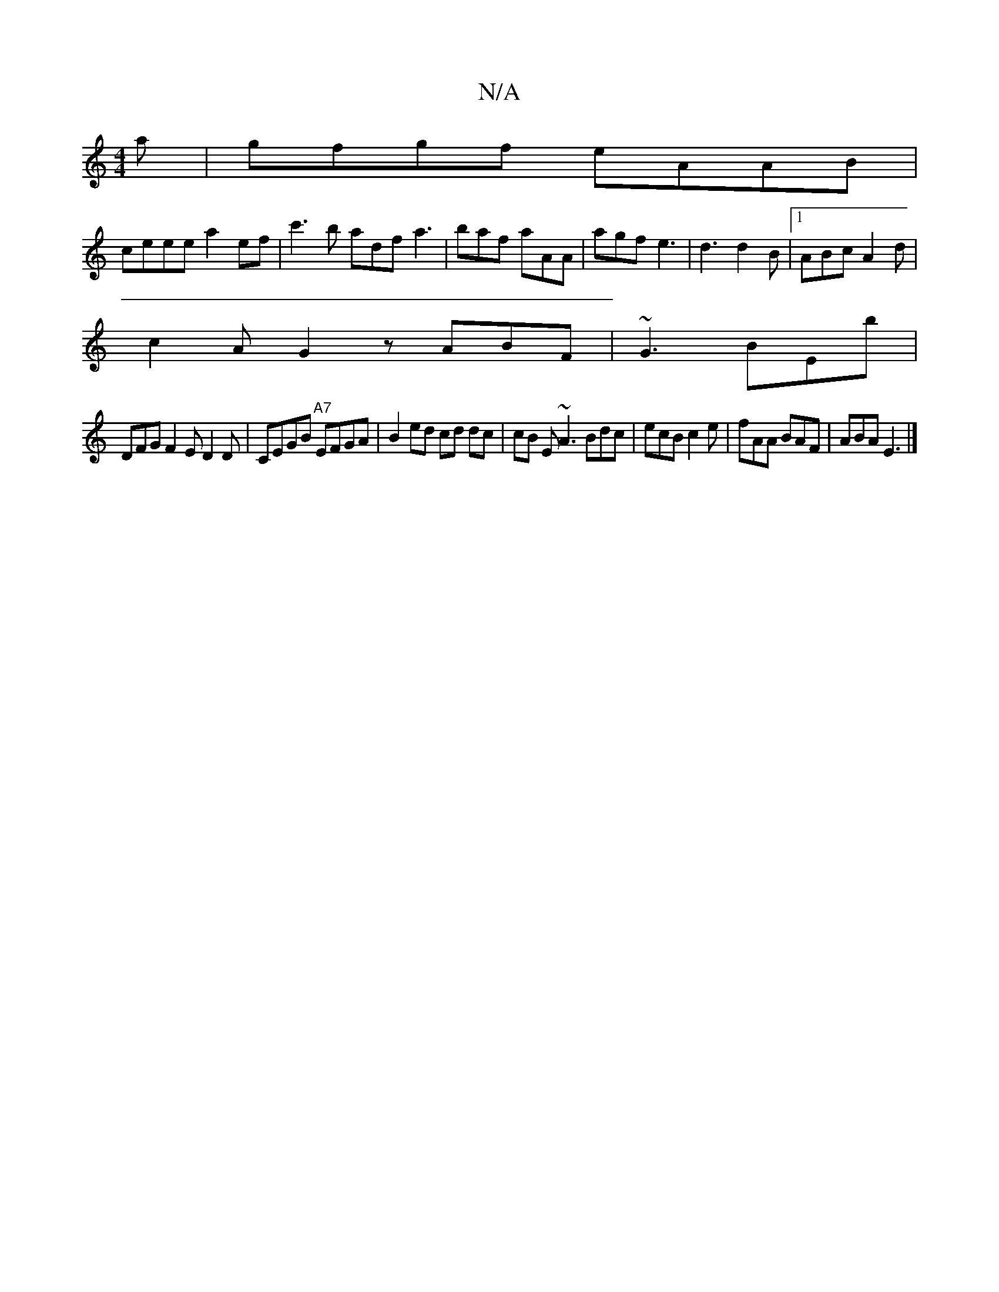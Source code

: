 X:1
T:N/A
M:4/4
R:N/A
K:Cmajor
a|gfgf eAAB|
ceee a2 ef|c'3 b adf a3|baf aAA|agf e3|d3 d2B|1 ABc A2d |
c2 A G2z ABF | ~G3 BEb |
DFG F2 E D2 D | CEGB "A7" EFGA | B2 ed cd dc|cB E~A3 Bdc|ecB c2e|fAA BAF|ABA E3 |]

A,G|G2AG "Gm"c2GB|F2